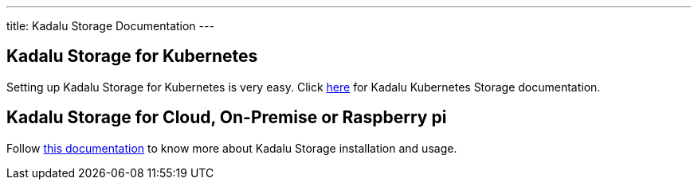 ---
title: Kadalu Storage Documentation
---

== Kadalu Storage for Kubernetes

Setting up Kadalu Storage for Kubernetes is very easy. Click link:#[here] for Kadalu Kubernetes Storage documentation.

== Kadalu Storage for Cloud, On-Premise or Raspberry pi

Follow link:#[this documentation] to know more about Kadalu Storage installation and usage.
